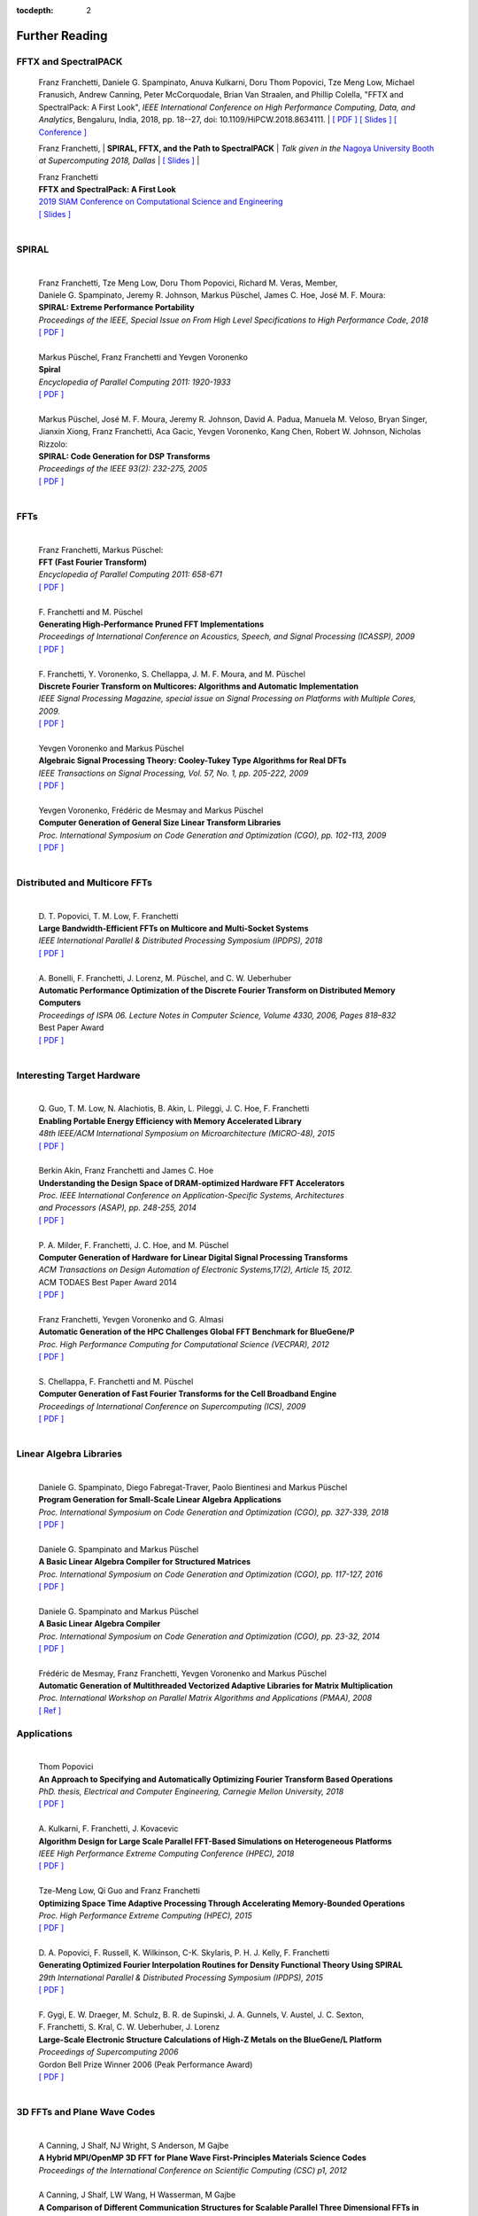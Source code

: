 
:tocdepth: 2



Further Reading
===============


FFTX and SpectralPACK
---------------------


.. _fftxpfft18:

	Franz Franchetti, Daniele G. Spampinato, Anuva Kulkarni,
        Doru Thom Popovici, Tze Meng Low,
	Michael Franusich, Andrew Canning, Peter McCorquodale,
        Brian Van Straalen, and Phillip Colella,
	"FFTX and SpectralPack: A First Look",
	*IEEE International Conference on High Performance Computing,
        Data, and Analytics*,
        Bengaluru, India, 2018, pp. 18--27,
        doi: 10.1109/HiPCW.2018.8634111.
        | `[ PDF ] <https://www.spiral.net/doc/papers/hipc_2018.pdf>`__
        `[ Slides ] <https://www.spiral.net/doc/slides/fftx-pfft2018.pdf>`__
	`[ Conference ] <https://hipc.org/pfft/>`__


        Franz Franchetti,
	| **SPIRAL, FFTX, and the Path to SpectralPACK**
	| *Talk given in the* `Nagoya University Booth <http://www.icts.nagoya-u.ac.jp/ja/exhibition/sc/>`__ *at Supercomputing 2018, Dallas*
	| `[ Slides ] <https://www.spiral.net/doc/slides/sc2018nagoya.pdf>`__
	| 
	


	| Franz Franchetti
	| **FFTX and SpectralPack: A First Look**
	| `2019 SIAM Conference on Computational Science and Engineering <https://www.siam.org/conferences/CM/Main/cse19>`__
	| `[ Slides ] <https://www.spiral.net/doc/slides/cse2019.pdf>`__	
	| 
	

SPIRAL
------

	| 
	| Franz Franchetti, Tze Meng Low, Doru Thom Popovici, Richard M. Veras, Member, 
	| Daniele G. Spampinato, Jeremy R. Johnson, Markus Püschel, James C. Hoe, José M. F. Moura:
	| **SPIRAL: Extreme Performance Portability**
	| *Proceedings of the IEEE, Special Issue on From High Level Specifications to High Performance Code, 2018*
	| `[ PDF ] <http://users.ece.cmu.edu/~franzf/papers/08510983_Spiral_IEEE_Final.pdf>`__  
	| 



	| Markus Püschel, Franz Franchetti and Yevgen Voronenko
	| **Spiral**
	| *Encyclopedia of Parallel Computing 2011: 1920-1933*
	| `[ PDF ] <https://users.ece.cmu.edu/~franzf/papers/spiral-enc11.pdf>`__ 
	|


	
	| Markus Püschel, José M. F. Moura, Jeremy R. Johnson, David A. Padua, Manuela M. Veloso, Bryan Singer, 
	| Jianxin Xiong, Franz Franchetti, Aca Gacic, Yevgen Voronenko, Kang Chen, Robert W. Johnson, Nicholas Rizzolo:
	| **SPIRAL: Code Generation for DSP Transforms**
	| *Proceedings of the IEEE 93(2): 232-275, 2005*
	| `[ PDF ] <http://users.ece.cmu.edu/~franzf/papers/si-spiral.pdf>`__ 
	| 



FFTs
----

	| 
	| Franz Franchetti, Markus Püschel:
	| **FFT (Fast Fourier Transform)**
	| *Encyclopedia of Parallel Computing 2011: 658-671*
	| `[ PDF ] <http://users.ece.cmu.edu/~franzf/papers/fft-enc11.pdf>`__
	| 


 
	| F. Franchetti and M. Püschel 
	| **Generating High-Performance Pruned FFT Implementations**
	| *Proceedings of International Conference on Acoustics, Speech, and Signal Processing (ICASSP), 2009*
	| `[ PDF ] <http://users.ece.cmu.edu/~franzf/papers/icassp09.pdf>`__
	| 	



	| F. Franchetti, Y. Voronenko, S. Chellappa, J. M. F. Moura, and M. Püschel
	| **Discrete Fourier Transform on Multicores: Algorithms and Automatic Implementation**
	| *IEEE Signal Processing Magazine, special issue on Signal Processing on Platforms with Multiple Cores, 2009.*
	| `[ PDF ] <http://users.ece.cmu.edu/~franzf/papers/spmag09.pdf>`__
	|



	| Yevgen Voronenko and Markus Püschel
	| **Algebraic Signal Processing Theory: Cooley-Tukey Type Algorithms for Real DFTs**
	| *IEEE Transactions on Signal Processing, Vol. 57, No. 1, pp. 205-222, 2009*
	| `[ PDF ] <http://spiral.ece.cmu.edu:8080/pub-spiral/pubfile/jrft_131.pdf>`__
	| 

	

	| Yevgen Voronenko, Frédéric de Mesmay and Markus Püschel 
	| **Computer Generation of General Size Linear Transform Libraries**
	| *Proc. International Symposium on Code Generation and Optimization (CGO), pp. 102-113, 2009*
	| `[ PDF ] <http://spiral.ece.cmu.edu:8080/pub-spiral/abstract.jsp?id=129>`__
	| 



Distributed and Multicore FFTs
------------------------------
	
	| 
	| D. T. Popovici, T. M. Low, F. Franchetti
	| **Large Bandwidth-Efficient FFTs on Multicore and Multi-Socket Systems**
	| *IEEE International Parallel & Distributed Processing Symposium (IPDPS), 2018*
	| `[ PDF ] <http://users.ece.cmu.edu/~franzf/papers/ipdps2018_dtp.pdf>`__
	| 



	| A. Bonelli, F. Franchetti, J. Lorenz, M. Püschel, and C. W. Ueberhuber
	| **Automatic Performance Optimization of the Discrete Fourier Transform on Distributed Memory Computers**
	| *Proceedings of ISPA 06. Lecture Notes in Computer Science, Volume 4330, 2006, Pages 818–832*
	| Best Paper Award
 	| `[ PDF ] <http://users.ece.cmu.edu/~franzf/papers/ispa06.pdf>`__
	| 



Interesting Target Hardware
---------------------------
	
	
	| 
	| Q. Guo, T. M. Low, N. Alachiotis, B. Akin, L. Pileggi, J. C. Hoe, F. Franchetti
	| **Enabling Portable Energy Efficiency with Memory Accelerated Library**
	| *48th IEEE/ACM International Symposium on Microarchitecture (MICRO-48), 2015*
	| `[ PDF ] <http://users.ece.cmu.edu/~franzf/papers/micro2015.pdf>`__
	| 



	| Berkin Akin, Franz Franchetti and James C. Hoe
	| **Understanding the Design Space of DRAM-optimized Hardware FFT Accelerators**
	| *Proc. IEEE International Conference on Application-Specific Systems, Architectures*
	| *and Processors (ASAP), pp. 248-255, 2014*
	| `[ PDF ] <http://users.ece.cmu.edu/~franzf/papers/asap14.pdf>`__
	| 



	| P. A. Milder, F. Franchetti, J. C. Hoe, and M. Püschel
	| **Computer Generation of Hardware for Linear Digital Signal Processing Transforms**
	| *ACM Transactions on Design Automation of Electronic Systems,17(2), Article 15, 2012.*
	| ACM TODAES Best Paper Award 2014 
	| `[ PDF ] <http://users.ece.cmu.edu/~franzf/papers/12todaes_161.pdf>`__
	| 



	| Franz Franchetti, Yevgen Voronenko and G. Almasi
	| **Automatic Generation of the HPC Challenges Global FFT Benchmark for BlueGene/P**
	| *Proc. High Performance Computing for Computational Science (VECPAR), 2012*
	| `[ PDF ] <http://users.ece.cmu.edu/~franzf/papers/AGofHPC.pdf>`__
	| 
	
	

	| S. Chellappa, F. Franchetti and M. Püschel
	| **Computer Generation of Fast Fourier Transforms for the Cell Broadband Engine**
	| *Proceedings of International Conference on Supercomputing (ICS), 2009*
 	| `[ PDF ] <http://users.ece.cmu.edu/~franzf/papers/ics09.pdf>`__
	| 


Linear Algebra Libraries
------------------------


	| 
	| Daniele G. Spampinato, Diego Fabregat-Traver, Paolo Bientinesi and Markus Püschel 
	| **Program Generation for Small-Scale Linear Algebra Applications**
	| *Proc. International Symposium on Code Generation and Optimization (CGO), pp. 327-339, 2018*
	| `[ PDF ] <http://spiral.ece.cmu.edu:8080/pub-spiral/abstract.jsp?id=293>`__
	| 

 

	| Daniele G. Spampinato and Markus Püschel 
	| **A Basic Linear Algebra Compiler for Structured Matrices**
	| *Proc. International Symposium on Code Generation and Optimization (CGO), pp. 117-127, 2016*
	| `[ PDF ] <http://spiral.ece.cmu.edu:8080/pub-spiral/abstract.jsp?id=248>`__
	| 

 

	| Daniele G. Spampinato and Markus Püschel 
	| **A Basic Linear Algebra Compiler**
	| *Proc. International Symposium on Code Generation and Optimization (CGO), pp. 23-32, 2014*
	| `[ PDF ] <http://spiral.ece.cmu.edu:8080/pub-spiral/abstract.jsp?id=173>`__
	| 



	| Frédéric de Mesmay, Franz Franchetti, Yevgen Voronenko and Markus Püschel 
	| **Automatic Generation of Multithreaded Vectorized Adaptive Libraries for Matrix Multiplication** 
	| *Proc. International Workshop on Parallel Matrix Algorithms and Applications (PMAA), 2008*
	| `[ Ref ] <http://spiral.ece.cmu.edu:8080/pub-spiral/abstract.jsp?id=242>`__


	
Applications
------------


	| 
	| Thom Popovici
	| **An Approach to Specifying and Automatically Optimizing Fourier Transform Based Operations**
	| *PhD. thesis, Electrical and Computer Engineering, Carnegie Mellon University, 2018*
	| `[ PDF ] <https://www.spiral.net/doc/papers/PopoviciThesis.pdf>`__ 
	| 



	| A. Kulkarni, F. Franchetti, J. Kovacevic
	| **Algorithm Design for Large Scale Parallel FFT-Based Simulations on Heterogeneous Platforms**
	| *IEEE High Performance Extreme Computing Conference (HPEC), 2018*
	| `[ PDF ] <http://users.ece.cmu.edu/~franzf/papers/hpec_2018_ak.pdf>`__
	| 



	| Tze-Meng Low, Qi Guo and Franz Franchetti
	| **Optimizing Space Time Adaptive Processing Through Accelerating Memory-Bounded Operations**
	| *Proc. High Performance Extreme Computing (HPEC), 2015*
	| `[ PDF ] <http://users.ece.cmu.edu/~franzf/papers/hpec2015.pdf>`__
	| 



	| D. A. Popovici, F. Russell, K. Wilkinson, C-K. Skylaris, P. H. J. Kelly, F. Franchetti
	| **Generating Optimized Fourier Interpolation Routines for Density Functional Theory Using SPIRAL**
	| *29th International Parallel & Distributed Processing Symposium (IPDPS), 2015*
	| `[ PDF ] <http://users.ece.cmu.edu/~franzf/papers/ipdps15.pdf>`__	
	| 



	| F. Gygi, E. W. Draeger, M. Schulz, B. R. de Supinski, J. A. Gunnels, V. Austel, J. C. Sexton, 
	| F. Franchetti, S. Kral, C. W. Ueberhuber, J. Lorenz 
	| **Large-Scale Electronic Structure Calculations of High-Z Metals on the BlueGene/L Platform**
	| *Proceedings of Supercomputing 2006*
	| Gordon Bell Prize Winner 2006 (Peak Performance Award)
	| `[ PDF ] <http://users.ece.cmu.edu/~franzf/papers/sc06qbox.pdf>`__
	| 


3D FFTs and Plane Wave Codes
----------------------------


	| 
	| A Canning, J Shalf, NJ Wright, S Anderson, M Gajbe
	| **A Hybrid MPI/OpenMP 3D FFT for Plane Wave First-Principles Materials Science Codes**
	| *Proceedings of the International Conference on Scientific Computing (CSC) p1, 2012*
	| 



	| A Canning, J Shalf, LW Wang, H Wasserman, M Gajbe
	| **A Comparison of Different Communication Structures for Scalable Parallel Three Dimensional FFTs in First Principles Codes**
	| *Chapman, B., Desprez, F., Joubert, GR, et al.(eds.), 107-116  Proceed. Parco 09, Lyon, 2009*
	| 



	| M Gajbe, A Canning, LW Wang, J Shalf, H Wasserman, R Vuduc
	| **Auto-Tuning Distributed-Memory 3-Dimensional Fast Fourier Transforms on the Cray XT4**
	| *Proc. Cray User's Group (CUG) Meeting, 2009*
	| 




	| A Canning
	| **Scalable Parallel 3D FFTs for Electronic Structure Codes**
	| *International Conference on High Performance Computing for Computational Science*
	| *Pages 280-286, Springer, 2008*
	| 



	| M Del Ben, H Felipe, A Canning, N Wichmann, K Raman, R Sasanka, ...
	| **Large-Scale GW Calculations on Pre-Exascale HPC Systems**
	| *Computer Physics Communications 235, 187-195, 2018*
	| 



	| L Oliker, A Canning, J Carter, C Iancu, M Lijewski, S Kamil, J Shalf, ...
	| **Scientific Application Performance on Candidate Petascale Platforms**
	| *Proceedings of Parallel and Distributed Processing Symposium, IPDPS 2007. IEEE, 2007*
	| 



	| A Canning, D Raczkowski
	| **Scaling First-Principles Plane Wave Codes to Thousands of Processors**
	| *Computer Physics Communications 169 (1-3), 449-453, 2005*
	| 



	| A Canning, LW Wang, A Williamson, A Zunger
	| **Parallel Empirical Pseudopotential Electronic Structure Calculations for Million Atom Systems**
	| *Journal of Computational Physics 160 (1), 29-41, 2000*
	| 



	
	




